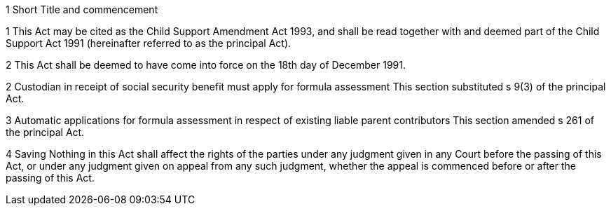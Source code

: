 

1 Short Title and commencement

1 This Act may be cited as the Child Support Amendment Act 1993, and shall be read together with and deemed part of the Child Support Act 1991 (hereinafter referred to as the principal Act).

2 This Act shall be deemed to have come into force on the 18th day of December 1991.

2 Custodian in receipt of social security benefit must apply for formula assessment
This section substituted s 9(3) of the principal Act.

3 Automatic applications for formula assessment in respect of existing liable parent contributors
This section amended s 261 of the principal Act.

4 Saving
Nothing in this Act shall affect the rights of the parties under any judgment given in any Court before the passing of this Act, or under any judgment given on appeal from any such judgment, whether the appeal is commenced before or after the passing of this Act.